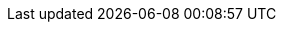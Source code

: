//=== Introduction 
//
//==== The Four Phases of Bash Content
//
//image::diagrams/1.1.3.mermaid.png[scaledwidth="50%",height=200]

//==== What you learned
//
//- setting up git
//- what git is - the four stages
//- differences to other SC systems
//
//==== Exercises
//
//1) Install git and set up your config. Set up user.email and user.name using the --global flag.
//2) Find out where the config is stored.
//3) Research the other config items that are in the file and some of those that are not.
